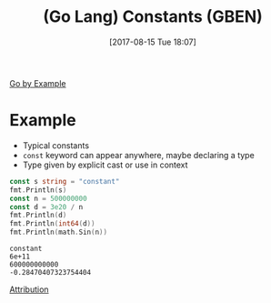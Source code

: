 #+BLOG: wisdomandwonder
#+POSTID: 10663
#+ORG2BLOG:
#+DATE: [2017-08-15 Tue 18:07]
#+OPTIONS: toc:nil num:nil todo:nil pri:nil tags:nil ^:nil
#+CATEGORY: Article
#+TAGS: Programming Language, Go Lang, GBEN
#+TITLE: (Go Lang) Constants (GBEN)

[[https://gobyexample.com/constants][Go by Example]]
* Example
- Typical constants
- ~const~ keyword can appear anywhere, maybe declaring a type
- Type given by explicit cast or use in context

#+NAME: org_gcr_2017-08-15_mara_E7AE9AB4-038D-45FB-B2F2-D05C148032C9
#+BEGIN_SRC go :imports '("fmt" "math") :results output
const s string = "constant"
fmt.Println(s)
const n = 500000000
const d = 3e20 / n
fmt.Println(d)
fmt.Println(int64(d))
fmt.Println(math.Sin(n))
#+END_SRC

#+RESULTS: org_gcr_2017-08-15_mara_E7AE9AB4-038D-45FB-B2F2-D05C148032C9
#+BEGIN_EXAMPLE
constant
6e+11
600000000000
-0.28470407323754404
#+END_EXAMPLE

[[https://www.wisdomandwonder.com/article/10651/go-lang-go-by-example-notes-gben][Attribution]]
